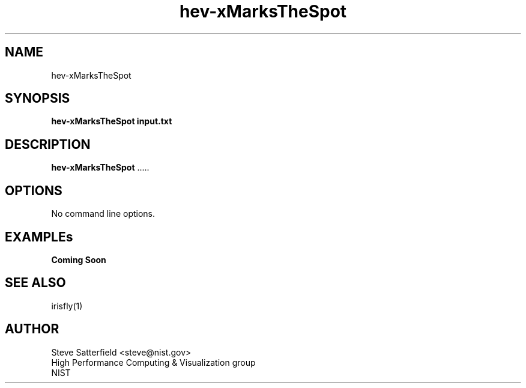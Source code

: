 .TH hev-xMarksTheSpot 1 "May 2016"
.SH NAME

hev-xMarksTheSpot

.SH SYNOPSIS

\fBhev-xMarksTheSpot  input.txt

.SH DESCRIPTION

\fBhev-xMarksTheSpot\fR .....


.SH OPTIONS

No command line options.

.SH "EXAMPLEs"

.PP
\fBComing Soon\fR

.SH "SEE ALSO"
.PP
irisfly(1)


.SH AUTHOR
.PP
Steve Satterfield <steve@nist.gov>
.br
High Performance Computing & Visualization group
.br
NIST

